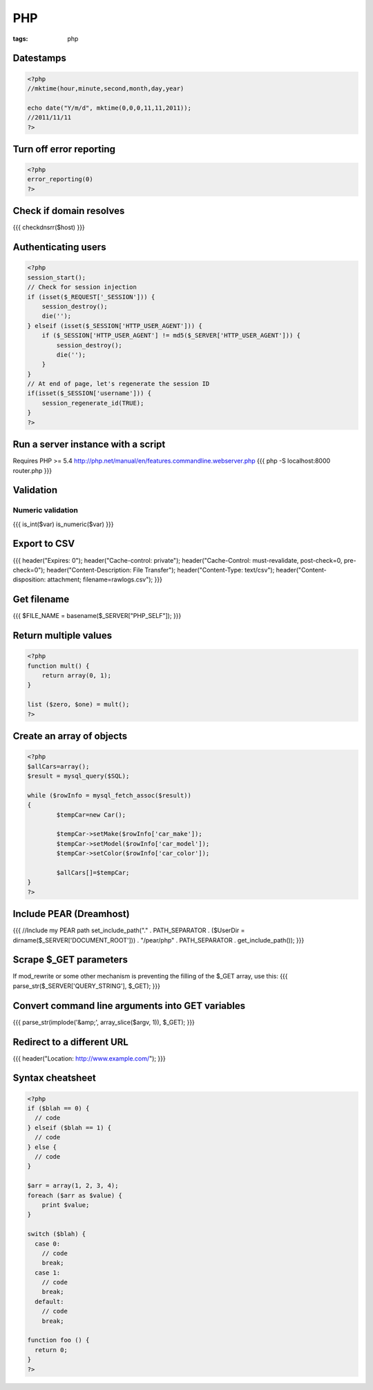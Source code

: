 ---
PHP
---
:tags: php

Datestamps
==============================
.. code-block:: php

 <?php
 //mktime(hour,minute,second,month,day,year)

 echo date("Y/m/d", mktime(0,0,0,11,11,2011));
 //2011/11/11
 ?> 

Turn off error reporting
==============================
.. code-block:: php

 <?php
 error_reporting(0)
 ?>

Check if domain resolves
==============================
{{{
checkdnsrr($host)
}}}

Authenticating users
==============================

.. code-block:: php

 <?php
 session_start();
 // Check for session injection
 if (isset($_REQUEST['_SESSION'])) {
     session_destroy();
     die('');
 } elseif (isset($_SESSION['HTTP_USER_AGENT'])) {
     if ($_SESSION['HTTP_USER_AGENT'] != md5($_SERVER['HTTP_USER_AGENT'])) {
         session_destroy();
         die('');
     }
 }
 // At end of page, let's regenerate the session ID
 if(isset($_SESSION['username'])) {
     session_regenerate_id(TRUE);
 } 
 ?>

Run a server instance with a script
===================================
Requires PHP >= 5.4
http://php.net/manual/en/features.commandline.webserver.php
{{{
php -S localhost:8000 router.php
}}}

Validation
==============================
Numeric validation
-----------------------------------
{{{
is_int($var)
is_numeric($var)
}}}

Export to CSV
==============================
{{{
header("Expires: 0");
header("Cache-control: private");
header("Cache-Control: must-revalidate, post-check=0, pre-check=0");
header("Content-Description: File Transfer");
header("Content-Type: text/csv");
header("Content-disposition: attachment; filename=rawlogs.csv");
}}}

Get filename
==============================
{{{
$FILE_NAME = basename($_SERVER["PHP_SELF"]);
}}}

Return multiple values
==============================
.. code-block:: php

 <?php
 function mult() {
     return array(0, 1);
 }
 
 list ($zero, $one) = mult();
 ?>

Create an array of objects
==============================
.. code-block:: php

 <?php
 $allCars=array();
 $result = mysql_query($SQL);
 
 while ($rowInfo = mysql_fetch_assoc($result))
 { 
 	 $tempCar=new Car();
  
 	 $tempCar->setMake($rowInfo['car_make']);
 	 $tempCar->setModel($rowInfo['car_model']);
 	 $tempCar->setColor($rowInfo['car_color']);
 
 	 $allCars[]=$tempCar;
 }
 ?>


Include PEAR (Dreamhost)
==============================
{{{
//Include my PEAR path
set_include_path("." . PATH_SEPARATOR . ($UserDir = dirname($_SERVER['DOCUMENT_ROOT'])) . "/pear/php" . PATH_SEPARATOR . get_include_path());
}}}

Scrape $_GET parameters
==============================
If mod_rewrite or some other mechanism is preventing the filling of the $_GET array, use this:
{{{
parse_str($_SERVER['QUERY_STRING'], $_GET);
}}}

Convert command line arguments into GET variables
=================================================
{{{
parse_str(implode('&amp;', array_slice($argv, 1)), $_GET);
}}}

Redirect to a different URL
==============================
{{{
header("Location: http://www.example.com/"); 
}}}

Syntax cheatsheet
==============================
.. code-block:: php

 <?php
 if ($blah == 0) {
   // code
 } elseif ($blah == 1) {
   // code
 } else {
   // code
 }
 
 $arr = array(1, 2, 3, 4);
 foreach ($arr as $value) {
     print $value;
 }
 
 switch ($blah) {
   case 0:
     // code
     break;
   case 1:
     // code
     break;
   default:
     // code
     break;
 
 function foo () {
   return 0;
 }
 ?>

